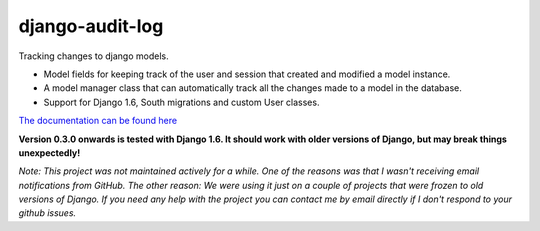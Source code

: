 ============================
django-audit-log
============================

Tracking changes to django models.

* Model fields for keeping track of the user and session that created and modified a model instance.
* A model manager class that can automatically track all the changes made to a model in the database.
* Support for Django 1.6, South migrations and custom User classes.

`The documentation can be found here <https://readthedocs.org/projects/django-audit-log/>`_ 

**Version 0.3.0 onwards is tested with Django 1.6. It should work with older versions of Django, but may break things unexpectedly!**

*Note: This project was not maintained actively for a while. One of the reasons was that I wasn't receiving email notifications from GitHub. The other reason: We were using it just on a couple of projects that were frozen to old versions of Django. If you need any help with the project you can contact me by email directly if I don't respond to your github issues.*